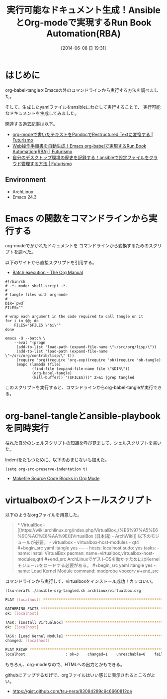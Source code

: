 #+BLOG: Futurismo
#+POSTID: 2492
#+DATE: [2014-06-08 日 19:31]
#+OPTIONS: toc:nil num:nil todo:nil pri:nil tags:nil ^:nil TeX:nil
#+CATEGORY: Emacs, ハッキング
#+TAGS: ansible, org-mode
#+DESCRIPTION:org-babel-tangleとansibleを組み合わせて、orgファイルからansible実行
#+TITLE:実行可能なドキュメント生成！AnsibleとOrg-modeで実現するRun Book Automation(RBA)

#+BEGIN_HTML
<img alt="" src="http://futurismo.biz/wp-content/uploads/emacs_logo.jpg"/>
#+END_HTML

* はじめに
org-babel-tangleをEmacsの外のコマンドラインから実行する方法を調べました。

そして、生成したyamlファイルをansibleにわたして実行することで、
実行可能なドキュメントを生成してみました。

関連する過去記事は以下。

- [[http://futurismo.biz/archives/2403][org-modeで書いたテキストをPandocでRestructured Textに変換する | Futurismo]]
- [[http://futurismo.biz/archives/2451][Web操作手順書を自動生成！Emacs org-babelで実現するRun Book Automation(RBA) | Futurismo]]
- [[http://futurismo.biz/archives/2490][自分のデスクトップ環境の歴史を記録する！ansibleで設定ファイルをクラウド管理する方法 | Futurismo]]

** Environment
   - ArchLinux
   - Emacs 24.3

* Emacs の関数をコマンドラインから実行する
org-modeでかかれたドキュメントを
コマンドラインから変換するためのスクリプトを調べた。

以下のサイトから直接スクリプトを引用する。

- [[http://orgmode.org/manual/Batch-execution.html][Batch execution - The Org Manual]]

#+begin_src language
#!/bin/sh
# -*- mode: shell-script -*-
#
# tangle files with org-mode
#
DIR=`pwd`
FILES=""

# wrap each argument in the code required to call tangle on it
for i in $@; do
    FILES="$FILES \"$i\""
done

emacs -Q --batch \
    --eval "(progn
     (add-to-list 'load-path (expand-file-name \"~/src/org/lisp/\"))
     (add-to-list 'load-path (expand-file-name \"~/src/org/contrib/lisp/\" t))
     (require 'org)(require 'org-exp)(require 'ob)(require 'ob-tangle)
     (mapc (lambda (file)
            (find-file (expand-file-name file \"$DIR\"))
            (org-babel-tangle)
            (kill-buffer)) '($FILES)))" 2>&1 |grep tangled
#+end_src

このスクリプトを実行すると、コマンドラインからorg-babel-tangleが実行できる。

* org-banel-tangleとansible-playbookを同時実行
枯れた自分のシェルスクリプトの知識を呼び覚まして、シェルスクリプトを書いた。

Indentをたもつために、以下のおまじないも加えた。

#+begin_src language
(setq org-src-preserve-indentation t)
#+end_src

- [[http://orgmode.org/worg/org-contrib/babel/languages/ob-doc-makefile.html][Makefile Source Code Blocks in Org Mode]]

#+BEGIN_HTML
<script src="https://gist.github.com/tsu-nera/b5e42b1afe57cb625e01.js"></script>
#+END_HTML

* virtualboxのインストールスクリプト
以下のようなorgファイルを用意した。

#+BEGIN_HTML
<blockquote>
   * VirtualBox
    
   - [[https://wiki.archlinux.org/index.php/VirtualBox_(%E6%97%A5%E6%9C%AC%E8%AA%9E)][VirtualBox (日本語) - ArchWiki]]
    
   以下のモジュールが必要。
    
   - virtualbox
   - virtualbox-host-modules
   - qt4
    
   #+begin_src yaml :tangle yes
   ---
   - hosts: localhost
     sudo: yes
     tasks:
       - name: Install VirtualBox
         pacman: name=virtualbox,virtualbox-host-modules,qt4
   #+end_src
    
   ArchLinuxでゲストOSを動かすためにはKernelモジュールをロードする必要がある。
    
   #+begin_src yaml :tangle yes
       - name: Load Kernel Module
         command: modprobe vboxdrv
   #+end_src
</blockquote>
#+END_HTML

コマンドラインから実行して、virtualboxをインストール成功！カッコいい。

#+begin_src sh
[tsu-nera]% ./ansible-org-tangled.sh archlinux/virtualbox.org

PLAY [localhost] ************************************************************** 

GATHERING FACTS *************************************************************** 
ok: [localhost]

TASK: [Install VirtualBox] **************************************************** 
ok: [localhost]

TASK: [Load Kernel Module] **************************************************** 
changed: [localhost]

PLAY RECAP ******************************************************************** 
localhost                  : ok=3    changed=1    unreachable=0    failed=0   
#+end_src

もちろん、org-modeなので、HTMLへの出力とかもできる。

githubにアップするだげで、orgファイルはいい感じに表示されるところがよい。

- https://gist.github.com/tsu-nera/83084289c9c6660812de
